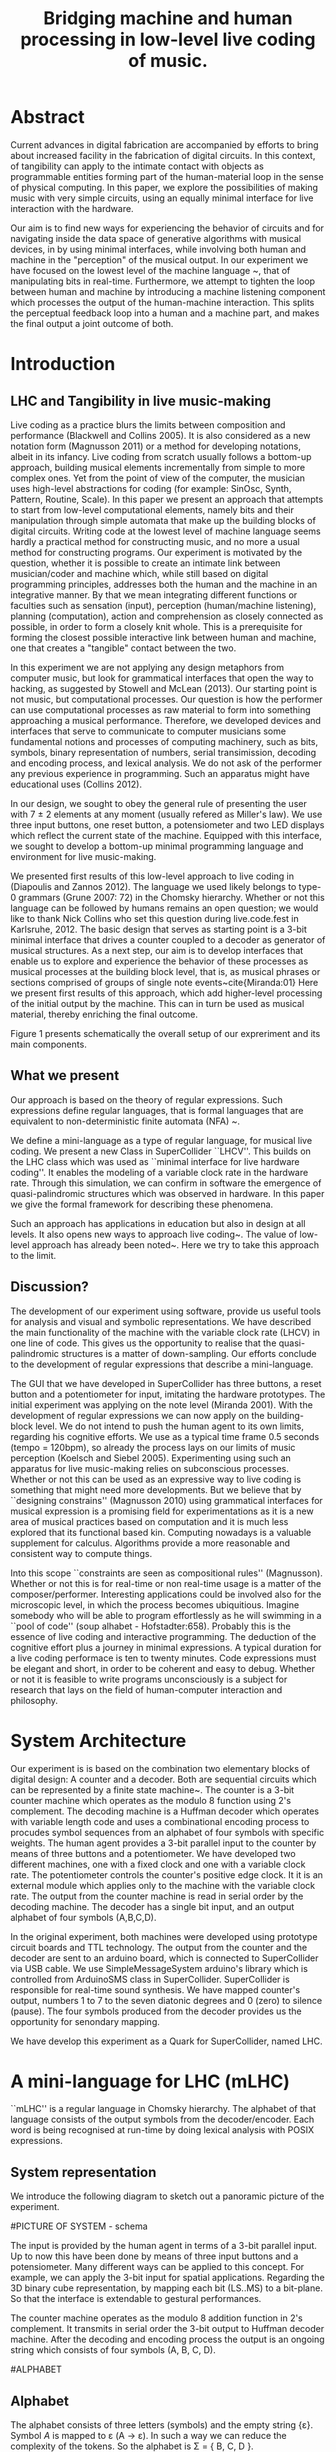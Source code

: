 #+TITLE: Bridging machine and human processing in low-level live coding of music.

* Abstract
:PROPERTIES:
:DATE:     <2014-04-19 Sat 22:36>
:END:

Current advances in digital fabrication are accompanied by efforts to bring about increased facility in the fabrication of digital circuits. In this context, of tangibility can apply to the intimate contact with objects as programmable entities forming part of the human-material loop in the sense of physical computing. In this paper, we explore the possibilities of making music with very simple circuits, using an equally minimal interface for live interaction with the hardware.

Our aim is to find new ways for experiencing the behavior of circuits and for navigating inside the data space of generative algorithms with musical devices, in  by using minimal interfaces, while involving both human and machine in the "perception" of the musical output.  In our experiment we have focused on the lowest level of the machine language ~\cite{Diapoulis:12}, that of manipulating bits in real-time.  Furthermore, we attempt to tighten the loop between human and machine by introducing a machine listening component which processes the output of the human-machine interaction.  This splits the perceptual feedback loop into a human and a machine part, and makes the final output a joint outcome of both.

* Introduction

** LHC and Tangibility in live music-making

Live coding as a practice blurs the limits between composition and performance (Blackwell and Collins 2005).  It is also considered as a new notation form (Magnusson 2011) or a method for developing notations, albeit in its infancy.  Live coding from scratch usually follows a bottom-up approach, building musical elements incrementally from simple to more complex ones.  Yet from the point of view of the computer, the musician uses high-level abstractions for coding (for example: SinOsc, Synth, Pattern, Routine, Scale).  In this paper we present an approach that attempts to start from low-level computational elements, namely bits and their manipulation through simple automata that make up the building blocks of digital circuits.  Writing code at the lowest level of machine language seems hardly a practical method for constructing music, and no more a usual method for constructing programs.  Our experiment is motivated by the question, whether it is possible to create an intimate link between musician/coder and machine which, while still based on digital programming principles, addresses both the human and the machine in an integrative manner.  By that we mean integrating different functions or faculties such as sensation (input), perception (human/machine listening), planning (computation), action and comprehension as closely connected as possible, in order to form a closely knit whole.  This is a prerequisite for forming the closest possible interactive link between human and machine, one that creates a "tangible" contact between the two.

In this experiment we are not applying any design metaphors from computer music, but look for grammatical interfaces that open the way to hacking, as suggested by Stowell and McLean (2013).  Our starting point is not music, but computational processes.  Our question is how the performer can use computational processes as raw material to form into something approaching a musical performance.  Therefore, we developed devices and interfaces that serve to communicate to computer musicians some fundamental notions and processes of computing machinery, such as bits, symbols, binary representation of numbers, serial transimission, decoding and encoding process, and lexical analysis. We do not ask of the performer any previous experience in programming.  Such an apparatus might have educational uses (Collins 2012).

In our design, we sought to obey the general rule of presenting the user with 7 $\pm$ 2 elements at any moment (usually refered as Miller's law).  We use three input buttons, one reset button, a potensiometer and two LED displays which reflect the current state of the machine.   Equipped with this interface, we sought to develop a bottom-up minimal programming language and environment for live music-making.

We presented first results of this low-level approach to live coding in (Diapoulis and Zannos 2012).  The language we used likely belongs to type-0 grammars (Grune 2007: 72) in the Chomsky hierarchy.  Whether or not this language can be followed by humans remains an open question; we would like to thank Nick Collins who set this question during live.code.fest in Karlsruhe, 2012.  The basic design that serves as starting point is a 3-bit minimal interface that drives a counter coupled to a decoder as generator of musical structures.  As a next step, our aim is to develop interfaces that enable us to explore and experience the behavior of these processes as musical processes at the building block level, that is, as musical phrases or sections comprised of groups of single note events~cite{Miranda:01}  Here we present first results of this approach, which add higher-level processing of the initial output by the machine.  This can in turn be used as musical material, thereby enriching the final outcome.

Figure 1 presents schematically the overall setup of our expreriment and its main components.

** What we present

Our approach is based on the theory of regular expressions. Such expressions define regular languages, that is formal languages that are equivalent to non-deterministic finite automata (NFA) ~\cite{Grune07}.

We define a mini-language as a type of regular language, for musical live coding.  We present a new Class in SuperCollider ``LHCV''.  This builds on the LHC class which was used as ``minimal interface for live hardware coding''.  It enables the modeling of a variable clock rate in the hardware rate.  Through this simulation, we can confirm in software the emergence of quasi-palindromic structures which was observed in hardware. In this paper we give the formal framework for describing these phenomena.

Such an approach has applications in education but also in design at all levels. It also opens new ways to approach live coding~\cite{Collins:03}. The value of low-level approach has already been noted~\cite{Bovermann:14}. Here we try to take this approach to the limit.


** Discussion?

The development of our experiment using software, provide us useful tools for analysis and visual and symbolic representations. We have described the main functionality of the machine with the variable clock rate (LHCV) in one line of code. This gives us the opportunity to realise that the quasi-palindromic structures is a matter of down-sampling. Our efforts conclude to the development of regular expressions that describe a mini-language.

The GUI that we have developed in SuperCollider has three buttons, a reset button and a potentiometer for input, imitating the hardware prototypes. The initial experiment was applying on the note level (Miranda 2001). With the development of regular expressions we can now apply on the building-block level. We do not intend to push the human agent to its own limits, regarding his cognitive efforts. We use as a typical time frame 0.5 seconds (tempo = 120bpm), so already the process lays on our limits of music perception (Koelsch and Siebel 2005). Experimenting using such an apparatus for live music-making relies on subconscious processes. Whether or not this can be used as an expressive way to live coding is something that might need more developments. But we believe that by ``designing constrains'' (Magnusson 2010) using grammatical interfaces for musical expression is a promising field for experimentations as it is a new area of musical practices based on computation and it is much less explored that its functional based kin. Computing nowadays is a valuable supplement for calculus. Algorithms provide a more reasonable and consistent way to compute things.

Into this scope ``constraints are seen as compositional rules'' (Magnusson). Whether or not this is for real-time or non real-time usage is a matter of the composer/performer. Interesting applications could be involved also for the microscopic level, in which the process becomes ubiquitious.  Imagine somebody who will be able to program effortlessly as he will swimming in a ``pool of code'' (soup alhabet - Hofstadter:658). Probably this is the essence of live coding and interactive programming.  The deduction of the cognitive effort plus a journey in minimal expressions.  A typical duration for a live coding performace is ten to twenty minutes.  Code expressions must be elegant and short, in order to be coherent and easy to debug.  Whether or not it is feasible to write programs unconsciously is a subject for research that lays on the field of human-computer interaction and philosophy.



* System Architecture

Our experiment is is based on the combination two elementary blocks of digital design: A counter and a decoder. Both are sequential circuits which can be represented by a finite state machine~\cite{csd120}. The counter is a 3-bit counter machine which operates as the modulo 8 function using 2's complement. The decoding machine is a Huffman decoder which operates with variable length code and uses a combinational encoding process to procudes symbol sequences from an alphabet of four symbols with specific weights. The human agent provides a 3-bit parallel input to the counter by means of three buttons and a potentiometer. We have developed two different machines, one with a fixed clock and one with a variable clock rate. The potentiometer controls the counter's positive edge clock. It it is an external module which applies only to the machine with the variable clock rate. The output from the counter machine is read in serial order by the decoding machine. The decoder has a single bit input, and an output alphabet of four symbols (A,B,C,D).

In the original experiment, both machines were developed using prototype circuit boards and TTL technology. The output from the counter and the decoder are sent to an arduino board, which is connected to SuperCollider via USB cable. We use SimpleMessageSystem arduino's library which is controlled from ArduinoSMS class in SuperCollider. SuperCollider is responsible for real-time sound synthesis. We have mapped counter's output, numbers 1 to 7 to the seven diatonic degrees and 0 (zero) to silence (pause). The four symbols produced from the decoder provides us the opportunity for senondary mapping.

We have develop this experiment as a Quark for SuperCollider, named LHC.

\includegraphics[scale=0.65]{LHC-GUI2}

* A mini-language for LHC (mLHC)

``mLHC'' is a regular language in Chomsky hierarchy. The alphabet of
that language consists of the output symbols from the
decoder/encoder. Each word is being recognised at run-time by doing
lexical analysis with POSIX expressions.


** System representation
We introduce the following diagram to sketch out a panoramic picture
of the experiment.

#PICTURE OF SYSTEM - schema
# !!!!!!!!!!!! replace FSM with LHC !!!!!!!!!!!!!!!!
# maybe remove Huffman coding from 2nd context
\includegraphics[scale=0.5]{LHC_system}

The input is provided by the human agent in terms of a 3-bit parallel
input. Up to now this have been done by means of three input buttons
and a potensiometer. Many different ways can be applied to this
concept. For example, we can apply the 3-bit input for spatial
applications. Regarding the 3D binary cube representation, by mapping
each bit (LS..MS) to a bit-plane. So that the interface is extendable
to gestural performances.

The counter machine operates as the modulo 8 addition function in 2's
complement. It transmits in serial order the 3-bit output to Huffman
decoder machine. After the decoding and encoding process the output is
an ongoing string which consists of four symbols (A, B, C, D).

#ALPHABET
** Alphabet
The alphabet consists of three letters (symbols) and the empty string
{\varepsilon}. Symbol \textit{A} is mapped to \varepsilon (A \rightarrow
\varepsilon). In such a way we can reduce the complexity of the
tokens. So the alphabet is \Sigma = { \Beta, C, D }.

** Language
We define the language L which contains every product of the
alphabet \Sigma^{*} which ends with the letter D, as follows:

L = { w \epsilon \Sigma^{*} : w every word that ends with a D }

** Regural expressions
# if the pumpin is for odd or even this becomes a regular language?
Using the following POSIX expressions we can recognize every token
which ends with a 'D', which is used as an end-marker. The set of the
accepted words have an infinite cardinality, though they can be
expressed by a finite state automaton (Grune 2007).

\begin{verbatim}
// POSIX expression
D | B+D | C+D | (B+C+)+D | (C+B+)+D | (B+C+)+B+D | (C+B+)+C+D
\end{verbatim}

\noindent Where plus (+) symbol, stands for ``at least one''.
** Graph for lexical analysis
The following picture shows the non determistic automaton which
describes visually the recognisition process on the ongoing output
string from the encoder.
#+COMMENT the D-state DOES NOT have a D-transition!!!!
\includegraphics[scale=0.7]{NFA-mLHC.png}

The start state is S and the accept state is D; \varepsilon -
transitions have marked with the latin letter ``e''.

* LHCV and quasi-palindromes
LHCV is a class which is modelling the machine with the variable clock
rate. The main functionality of this machine can be expressed in one
line of code using SuperCollider.

\begin{verbatim}
{Latch.ar(Stepper.ar(Impulse.ar(Line.kr(1,99,9))),Impulse.ar(8))}.plot(9)
\end{verbatim}

The above code produces quasi-palindromic structures as demonstrated
in the following plot. X-axis represents the number of samples and
Y-axis represents the diatonic degrees from 1 to 7, and 0 (zero) is
for pause.
# QUASI-PLOT1
\includegraphics[scale=0.5]{Figure 1.pdf}


Palindromes have significant melodic properties in music. This
approach demonstrates a straight-forward way to produce
quasi-palindromic structures. This is a matter of down-sampling that is
clearly demonstrated over the above code chunk. It could be
interesting to determine the ranges where the palindromes occurs. [We
assume that the user doesn't changes both input (step argument) and
clk - also we observe that we cannot reconstruct the original waveform
as a consequence of Shannon's theorem (?)]

The first argument of the Latch UGen is the input, while the second is
the trigger for latching the value. The Stepper operates as the modulo
8 function and its first argument is the trigger. This observation
demonstrates that by applying a linear function into the frequency
argument of the trigger (Stepper) is an approach for generate
quasi-palindromic structures.

** Musical code examples
An audible sc-tweet:

\begin{verbatim}
play{p=Impulse;SendTrig.ar(Changed.ar(a=Latch.ar(Stepper.ar(p.ar(Line.kr(99,
1,40,1,0,2))),p.ar(8))),0,a)};OSCFunc({|m|(degree:m[3]).play},'/tr')
\end{verbatim}

We observe a uniform distrubution over the diatonic degrees. In an
out-of-the-box thinking this can be perceived as a technique for
composing canons.

** Using GUI in Lilt2
Follows an interactive example based on Lilt2 developed by IZ.

\begin{verbatim}

// Lilt2
////
(
SynthDef(\mod8, { |clk=1 xclk=1.1 input=1|
	var p=LFPulse;
	var signal = Latch.ar(Stepper.ar(p.ar(xclk), step: input).poll, p.ar(clk));
	Out.ar(0, SinOsc.ar(100*signal.poll))
}).synthGui(
	specs: [
		clk: [0.1, 2.0],
		xclk: [1.0, 20.0],
		input: ControlSpec(0, 7, \lin, 1)
]);
)
\end{verbatim}


* Physiological capabilities

The crucial question underlying these experiments concerns the relationship of unconscious and consious processes in musical experience.  Is it possible to conduct music making through programming in a similar way as traditional live music making activities, that is, to involve the intuitive (unconscious) and physical levels of the creative process together with the highly analytical processes of programming?

Already our interface has been Such a contact can be further developed through the use of

** Memory

We perceive what we expect to see. The different levels of experience that occur in our apparatus involve all three levels of musical experience from event-fusion, melodic and rythmic grouping up to musical form (Snyder 2000). [And this is because of the development of regexp... (building-block level).]  That means that memory plays an important role as it involves all types of memory modules.

** Speed coding

It is inevitable that next generations will be faster in their interaction with the machines. We could imagine future systems of HCI that will improve our capabilities into this (video Collins speed coding). Obviously speed matters in evolution (Hikosaka 2013) but this is not the case in art practices. Slow coding represent a completely different perspective into this. But we are making music. Music is a complex phenomenon and a really demanding task. ``Should music interaction be easy?'' (McDermontetal2013).

* Next steps

** Source code
   The source code in this apparatus is the 3-bit input from the
   user. This is responsinsible for the production of the tokens. And
   here is the paradox. It is common practice to the source code to be
   compiled into symbolic code.

- Parsing trees - Semantics
- run-time language environment (using an interpreter)
- Artificial Intelligence

** Tangible aspects of the interface
   We map the decimal representation of the 3-bit input, which
   reflects the binary representation of numbers 0-7, to the seven
   diatonic degrees (zero represents silence-pause). In such a way we
   can access the seven diatonic degrees with three buttons.


# QUASI-PLOT1
\includegraphics[scale=0.075]{binaryPiano.jpg}


* Conclusions
The level of abstraction that we introduce provides a new kind of
experience in live coding, and sets new open-questions to the field.

Whether or not live coding is just a state of mind (Magnusson 2014) or
a self-referential (Collins 2011) phenomenon is something that we
might have to elaborate more. But we think that already live coders
have been doing well as they have already introduced new aspects in
technological advents, that of transparent procedures (show us your
screens). Usually technology is used to withhold user's faults, where
this is not the case in a live coding performance.

* References
- Bovermann, T. and D. Griffiths (2014). ``Computation as material in
  live coding''. MIT Press
- Collins, N., A. McLean, J. Rorhruber and A. Ward. (2003). ``Live
  coding in laptop performance''. Organised Sound 8(3):
  321-330. Cambridge University Press.
- Collins, N. (2011). ``Live coding of consequence''.
- Collins, N. (2012). ``Trading Faures: Virtual Musicians and Machine Ethics''.
- Diapoulis, G. and I. Zannos (2012). ``A minimal interface for live
  hardware coding''. In Live Interfaces 2012, ICSRiM, Leeds University.
- Grune, D. (2007). Parsing techniques: A practical guide.
- Hikosaka etal (2013). ``Why skill matters''.
- Hofstander, D. (1985). ``Questing for the essence of mind and pattern''.
- Lerdahl (1983), §6.2, pg.128 (time-span tree and metrical
  structures)
  §9.2, pg.213 - Prolongation reduction well-formedness rules
  - see pg. 214 - 4 rules (4. no crossing branching)
- Koelsch, Siebel. (2005). ``Towards a neural basis of music
  perception''. Trends in cognitive science.
- Magnusson (2010). ``Designing Constraints''. MIT Press
- Magnusson. T. (2011). ``Algorithms as Scores: Coding Live
  Music''. Leonardo Music Journal, Vol: 21, pp 19-23, 2011. MIT Press.
- Magnusson (2014). ``Herding Cats: Observing Live Coding in the
  wild''. MIT Press
- Miranda (2001). ``Composing music with computers''.
- Patel (2003). ``Language, music, syntax and the brain''. Review
  Nature neuroscience.
- Snyder, B. (2000). ``Music and Memory''. MIT Press
- Stowell, D., and A. McLean (2010). ``Live music-making: a rich open
  task requires a rich open interface''
- James McDermott, Toby Gifford, Anders Bouwer, and Mark Wagy (2013). ``Should Music Interaction Be Easy?''


* Comments on References
- Magnusson2014
- Bovermann2014
- Collins2011
- Stowell2010
- Koelsch2005
- Patel2003
- Snyder2000
  - "Also note that the direct connection between perceptual
    categorization and LTM raises the possibility of unconscious
    perception and memory" (pg. 8)
  - recongise, identify pg(10)
- Hofstandter1985
  - "can even go so far as to say that no information exists at that
    lowest level." (p. 646)
  - "AI’S Goal Should Be to Bridge the Gap between Cognition and
    Subcognition" (p. 653)
- Tom Hall (slow code) - http://www.ludions.com/slowcode/

* Personal Notes
# - our design is not based on any existing "music-alike" instrument
  (our device is an interface though)
# - desire / we are condemned to desire (Alexandros)
# - leave him to his own devices
- ... but we cannot admit that dexterity in hci will be inevitably be
  improved in fourtcoming generations of computerisc musicians.
  - considering to contact Belle for performance in icmc. bbc
    embarrassment
- https://en.wikipedia.org/wiki/Monotonous_grammar (see for \varepsilon)
- http://www.csee.umbc.edu/~squire/reference/grammar_def.shtml
- http://www.csd.uwo.ca/~moreno//CS447/Lectures/Syntax.html/node4.html
- http://ccl.pku.edu.cn/doubtfire/Syntax/Introduction/Chomsky/Chomsky_Hierarchy/Chapter%2024%20The%20Chomsky%20Hierarchy.htm
- http://stackoverflow.com/questions/5696750/posix-regular-expressions-limit-repetition

